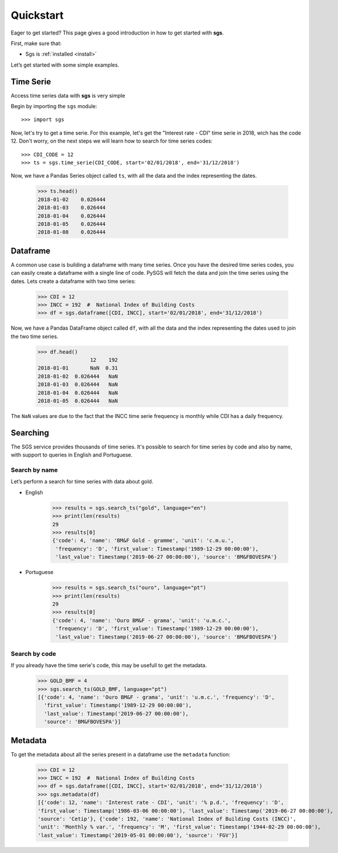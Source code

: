 .. _quickstart:

Quickstart
==========

Eager to get started? This page gives a good introduction in how to get started with **sgs**.

First, make sure that:

* Sgs is :ref:`installed <install>`

Let’s get started with some simple examples.


Time Serie
----------
Access time series data with **sgs** is very simple

Begin by importing the ``sgs`` module::

    >>> import sgs

Now, let's try to get a time serie. For this example, let's get the
"Interest rate - CDI" time serie in 2018, wich has the code 12.
Don't worry, on the next steps we will learn how to search for time
series codes::

    >>> CDI_CODE = 12
    >>> ts = sgs.time_serie(CDI_CODE, start='02/01/2018', end='31/12/2018')

Now, we have a Pandas Series object called ``ts``, with all the data and the index
representing the dates.

    >>> ts.head()
    2018-01-02    0.026444
    2018-01-03    0.026444
    2018-01-04    0.026444
    2018-01-05    0.026444
    2018-01-08    0.026444

Dataframe
---------
A common use case is building a dataframe with many time series. Once you have the desired time
series codes, you can easily create a dataframe with a single line of code. PySGS will fetch the
data and join the time series using the dates. Lets create a dataframe with two time series:

    >>> CDI = 12
    >>> INCC = 192  #  National Index of Building Costs
    >>> df = sgs.dataframe([CDI, INCC], start='02/01/2018', end='31/12/2018')

Now, we have a Pandas DataFrame object called ``df``, with all the data and the index
representing the dates used to join the two time series.

    >>> df.head()
                     12    192
    2018-01-01       NaN  0.31
    2018-01-02  0.026444   NaN
    2018-01-03  0.026444   NaN
    2018-01-04  0.026444   NaN
    2018-01-05  0.026444   NaN

The ``NaN`` values are due to the fact that the INCC time serie frequency is monthly
while CDI has a daily frequency.


Searching
---------

The SGS service provides thousands of time series. It's possible to search for time series by code and
also by name, with support to queries in English and Portuguese.


Search by name
~~~~~~~~~~~~~~
Let’s perform a search for time series with data about gold.

* English

    >>> results = sgs.search_ts("gold", language="en")
    >>> print(len(results)
    29
    >>> results[0]
    {'code': 4, 'name': 'BM&F Gold - gramme', 'unit': 'c.m.u.',
     'frequency': 'D', 'first_value': Timestamp('1989-12-29 00:00:00'),
     'last_value': Timestamp('2019-06-27 00:00:00'), 'source': 'BM&FBOVESPA'}

* Portuguese

    >>> results = sgs.search_ts("ouro", language="pt")
    >>> print(len(results)
    29
    >>> results[0]
    {'code': 4, 'name': 'Ouro BM&F - grama', 'unit': 'u.m.c.',
     'frequency': 'D', 'first_value': Timestamp('1989-12-29 00:00:00'),
     'last_value': Timestamp('2019-06-27 00:00:00'), 'source': 'BM&FBOVESPA'}


Search by code
~~~~~~~~~~~~~~
If you already have the time serie's code, this may be usefull to get the metadata.

    >>> GOLD_BMF = 4
    >>> sgs.search_ts(GOLD_BMF, language="pt")
    [{'code': 4, 'name': 'Ouro BM&F - grama', 'unit': 'u.m.c.', 'frequency': 'D',
      'first_value': Timestamp('1989-12-29 00:00:00'),
      'last_value': Timestamp('2019-06-27 00:00:00'),
      'source': 'BM&FBOVESPA'}]


Metadata
--------

To get the metadata about all the series present in a dataframe use the ``metadata`` function:

    >>> CDI = 12
    >>> INCC = 192  #  National Index of Building Costs
    >>> df = sgs.dataframe([CDI, INCC], start='02/01/2018', end='31/12/2018')
    >>> sgs.metadata(df)
    [{'code': 12, 'name': 'Interest rate - CDI', 'unit': '% p.d.', 'frequency': 'D',
    'first_value': Timestamp('1986-03-06 00:00:00'), 'last_value': Timestamp('2019-06-27 00:00:00'),
    'source': 'Cetip'}, {'code': 192, 'name': 'National Index of Building Costs (INCC)',
    'unit': 'Monthly % var.', 'frequency': 'M', 'first_value': Timestamp('1944-02-29 00:00:00'),
    'last_value': Timestamp('2019-05-01 00:00:00'), 'source': 'FGV'}]
